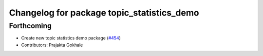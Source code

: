 ^^^^^^^^^^^^^^^^^^^^^^^^^^^^^^^^^^^^^^^^^^^
Changelog for package topic_statistics_demo
^^^^^^^^^^^^^^^^^^^^^^^^^^^^^^^^^^^^^^^^^^^

Forthcoming
-----------
* Create new topic statistics demo package (`#454 <https://github.com/ros2/demos/issues/454>`_)
* Contributors: Prajakta Gokhale
